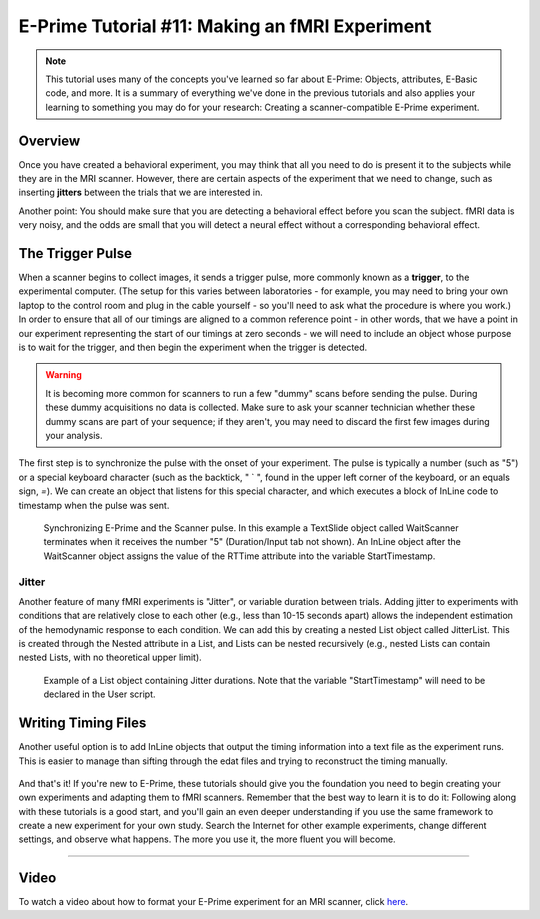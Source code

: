 .. _EP_11_fMRI_Experiment:

=============================================
E-Prime Tutorial #11: Making an fMRI Experiment
=============================================
  
.. note::

  This tutorial uses many of the concepts you've learned so far about E-Prime: Objects, attributes, E-Basic code, and more. It is a summary of everything we've done in the previous tutorials and also applies your learning to something you may do for your research: Creating a scanner-compatible E-Prime experiment.

Overview
***********************

Once you have created a behavioral experiment, you may think that all you need to do is present it to the subjects while they are in the MRI scanner. However, there are certain aspects of the experiment that we need to change, such as inserting **jitters** between the trials that we are interested in.

Another point: You should make sure that you are detecting a behavioral effect before you scan the subject. fMRI data is very noisy, and the odds are small that you will detect a neural effect without a corresponding behavioral effect.


The Trigger Pulse
************************

When a scanner begins to collect images, it sends a trigger pulse, more commonly known as a **trigger**, to the experimental computer. (The setup for this varies between laboratories - for example, you may need to bring your own laptop to the control room and plug in the cable yourself - so you'll need to ask what the procedure is where you work.) In order to ensure that all of our timings are aligned to a common reference point - in other words, that we have a point in our experiment representing the start of our timings at zero seconds - we will need to include an object whose purpose is to wait for the trigger, and then begin the experiment when the trigger is detected.

.. figure:: 11_PulseOverview.png


.. warning::

  It is becoming more common for scanners to run a few "dummy" scans before sending the pulse. During these dummy acquisitions no data is collected. Make sure to ask your scanner technician whether these dummy scans are part of your sequence; if they aren't, you may need to discard the first few images during your analysis.
  
The first step is to synchronize the pulse with the onset of your experiment. The pulse is typically a number (such as "5") or a special keyboard character (such as the backtick, " ` ", found in the upper left corner of the keyboard, or an equals sign, `=`). We can create an object that listens for this special character, and which executes a block of InLine code to timestamp when the pulse was sent.  

.. figure:: 11_WaitScanner.png

  Synchronizing E-Prime and the Scanner pulse. In this example a TextSlide object called WaitScanner terminates when it receives the number "5" (Duration/Input tab not shown). An InLine object after the WaitScanner object assigns the value of the RTTime attribute into the variable StartTimestamp.
  
Jitter
^^^^^^

Another feature of many fMRI experiments is "Jitter", or variable duration between trials. Adding jitter to experiments with conditions that are relatively close to each other (e.g., less than 10-15 seconds apart) allows the independent estimation of the hemodynamic response to each condition. We can add this by creating a nested List object called JitterList. This is created through the Nested attribute in a List, and Lists can be nested recursively (e.g., nested Lists can contain nested Lists, with no theoretical upper limit).

.. figure:: 11_Jitter.png

  Example of a List object containing Jitter durations. Note that the variable "StartTimestamp" will need to be declared in the User script.
  
Writing Timing Files
*********************
  
Another useful option is to add InLine objects that output the timing information into a text file as the experiment runs. This is easier to manage than sifting through the edat files and trying to reconstruct the timing manually.

.. figure:: 11_WriteTiming.png

And that's it! If you're new to E-Prime, these tutorials should give you the foundation you need to begin creating your own experiments and adapting them to fMRI scanners. Remember that the best way to learn it is to do it: Following along with these tutorials is a good start, and you'll gain an even deeper understanding if you use the same framework to create a new experiment for your own study. Search the Internet for other example experiments, change different settings, and observe what happens. The more you use it, the more fluent you will become.

----------------

Video
***********

To watch a video about how to format your E-Prime experiment for an MRI scanner, click `here <https://www.youtube.com/watch?v=FeC0SLWC7B0&list=PLIQIswOrUH68zDYePgAy9_6pdErSbsegM&index=11>`__.
